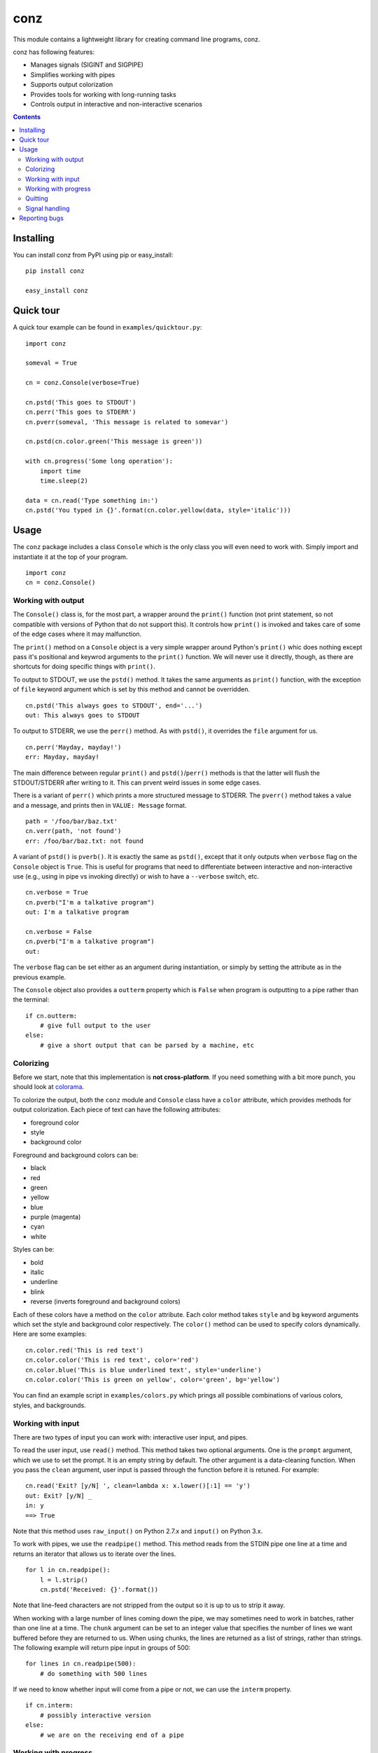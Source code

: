====
conz
====

This module contains a lightweight library for creating command line programs,
conz.

conz has following features:

- Manages signals (SIGINT and SIGPIPE)
- Simplifies working with pipes
- Supports output colorization
- Provides tools for working with long-running tasks
- Controls output in interactive and non-interactive scenarios

.. contents::

Installing
==========

You can install conz from PyPI using pip or easy_install::

    pip install conz

    easy_install conz

Quick tour
==========

A quick tour example can be found in ``examples/quicktour.py``::

    import conz

    someval = True

    cn = conz.Console(verbose=True)

    cn.pstd('This goes to STDOUT')
    cn.perr('This goes to STDERR')
    cn.pverr(someval, 'This message is related to somevar')

    cn.pstd(cn.color.green('This message is green'))

    with cn.progress('Some long operation'):
        import time
        time.sleep(2)

    data = cn.read('Type something in:')
    cn.pstd('You typed in {}'.format(cn.color.yellow(data, style='italic')))

Usage
=====

The ``conz`` package includes a class ``Console`` which is the only class you
will even need to work with. Simply import and instantiate it at the top of
your program. ::

    import conz
    cn = conz.Console()

Working with output
-------------------

The ``Console()`` class is, for the most part, a wrapper around the ``print()``
function (not print statement, so not compatible with versions of Python that
do not support this). It controls how ``print()`` is invoked and takes care of
some of the edge cases where it may malfunction.

The ``print()`` method on a ``Console`` object is a very simple wrapper around
Python's ``print()`` whic does nothing except pass it's positional and keywrod
arguments to the ``print()`` function. We will never use it directly, though,
as there are shortcuts for doing specific things with ``print()``.

To output to STDOUT, we use the ``pstd()`` method. It takes the same arguments
as ``print()`` function, with the exception of ``file`` keyword argument which
is set by this method and cannot be overridden. ::

    cn.pstd('This always goes to STDOUT', end='...')
    out: This always goes to STDOUT

To output to STDERR, we use the ``perr()`` method. As with ``pstd()``, it
overrides the ``file`` argument for us. ::

    cn.perr('Mayday, mayday!')
    err: Mayday, mayday!

The main difference between regular ``print()`` and ``pstd()``/``perr()``
methods is that the latter will flush the STDOUT/STDERR after writing to it.
This can prvent weird issues in some edge cases.

There is a variant of ``perr()`` which prints a more structured message to
STDERR. The ``pverr()`` method takes a value and a message, and prints then in
``VALUE: Message`` format. ::

    path = '/foo/bar/baz.txt'
    cn.verr(path, 'not found')
    err: /foo/bar/baz.txt: not found

A variant of ``pstd()`` is ``pverb()``. It is exactly the same as ``pstd()``,
except that it only outputs when ``verbose`` flag on the ``Console`` object is
``True``. This is useful for programs that need to differentiate between
interactive and non-interactive use (e.g., using in pipe vs invoking directly)
or wish to have a ``--verbose`` switch, etc. ::

    cn.verbose = True
    cn.pverb("I'm a talkative program")
    out: I'm a talkative program

    cn.verbose = False
    cn.pverb("I'm a talkative program")
    out: 

The ``verbose`` flag can be set either as an argument during instantiation, or
simply by setting the attribute as in the previous example.

The ``Console`` object also provides a ``outterm`` property which is ``False``
when program is outputting to a pipe rather than the terminal::

    if cn.outterm:
        # give full output to the user
    else:
        # give a short output that can be parsed by a machine, etc

Colorizing
----------

Before we start, note that this implementation is **not cross-platform**. If
you need something with a bit more punch, you should look at colorama_.

To colorize the output, both the ``conz`` module and ``Console`` class have a 
``color`` attribute, which provides methods for output colorization. Each piece
of text can have the following attributes:

- foreground color
- style
- background color

Foreground and background colors can be:

- black
- red
- green
- yellow
- blue
- purple (magenta)
- cyan
- white

Styles can be:

- bold
- italic
- underline
- blink
- reverse (inverts foreground and background colors)

Each of these colors have a method on the ``color`` attribute. Each color
method takes ``style`` and ``bg`` keyword arguments which set the style and
background color respectively. The ``color()`` method can be used to specify
colors dynamically. Here are some examples::

    cn.color.red('This is red text')
    cn.color.color('This is red text', color='red')
    cn.color.blue('This is blue underlined text', style='underline')
    cn.color.color('This is green on yellow', color='green', bg='yellow')

You can find an example script in ``examples/colors.py`` which prings all
possible combinations of various colors, styles, and backgrounds.

Working with input
------------------

There are two types of input you can work with: interactive user input, and 
pipes.

To read the user input, use ``read()`` method. This method takes two optional 
arguments. One is the ``prompt`` argument, which we use to set the prompt. It
is an empty string by default. The other argument is a data-cleaning function.
When you pass the ``clean`` argument, user input is passed through the function
before it is retuned. For example::

    cn.read('Exit? [y/N] ', clean=lambda x: x.lower()[:1] == 'y')
    out: Exit? [y/N] _
    in: y
    ==> True

Note that this method uses ``raw_input()`` on Python 2.7.x and ``input()`` on
Python 3.x.

To work with pipes, we use the ``readpipe()`` method. This method reads from
the STDIN pipe one line at a time and returns an iterator that allows us to
iterate over the lines. ::

    for l in cn.readpipe():
        l = l.strip()
        cn.pstd('Received: {}'.format())

Note that line-feed characters are not stripped from the output so it is up to
us to strip it away.

When working with a large number of lines coming down the pipe, we may
sometimes need to work in batches, rather than one line at a time. The
``chunk`` argument can be set to an integer value that specifies the number of
lines we want buffered before they are returned to us. When using chunks, the
lines are returned as a list of strings, rather than strings. The following
example will return pipe input in groups of 500::

    for lines in cn.readpipe(500):
        # do something with 500 lines

If we need to know whether input will come from a pipe or not, we can use the
``interm`` property. ::

    if cn.interm:
        # possibly interactive version
    else:
        # we are on the receiving end of a pipe

Working with progress
---------------------

Progress is a more complex construct that we use to notify user of some
activity that may take a while. Each progress has a start banner, which is
printed before we begin, and two end banners, one for success and one for
failure.

Before we can use the progress context manager, we must enable verbose mode. ::

    cn.verbose = True

A progress is started using the ``progress()`` method, which is a context
manager. ::

    with cn.progress("Let's get this show on the road"):
        # do something

This is the simplest form. When an exception of any kind is triggered inside
the context, it is trapped, the failure banner is printed, and the
``conz.ProgressAbrt`` exception is raised. (This exception is also available as
an attribute on ``Console`` objects for convenience.) If everything goes well,
then the success banner will be printed. With the previous code snippet, sucess
output may look like this::

    Let's get this show on the road...DONE

And failure would look like this::

    Let's get this show on the road...FAIL

The end banners can be customized by using the ``end`` and ``abrt`` arguments::

    with cn.progress('Almost there', end='finally!', abrt='awww, bummer'):
        # do something

The outputs would look like this::

    Almost there...finally!

    Almost there...awww, bummer

The elipsis (three dots) can be customized using the ``sep`` argument::

    with cn.progress('File check', sep=': '):
        # do something

This results in::

    File check: DONE

    File check: FAIL

By default, the progress context manager will trap any exception. This may or
may not make sense for a particular situation. This behavior can therefore be
customized using the ``excs`` argument, which takes a tuple of exception
classes that we are expecting. Passing exceptions explicitly like this allows
the context manager to propagate unhandled exceptions and reval subtle flaws in
our logic.

We can also specify a callback that runs each time an exception (other than
``ProgressAbrt`` and ``ProgressOK`` are raised inside the context. This
callback is specified using ``onerror`` argument, and defaults to an error
handler that prints 'Program error: ERROR MESSAGE' to STDERR. For convenience,
the ``Console`` object has a ``error()`` method which creates such handlers.

To create a handler, we call the ``error()`` method like so::

    handler = cn.error('Ouch!', exit=1)
    with cn.progress('Ouch progress', onerror=handler):
        raise RuntimeError()

The above results in::

    Outch progress...FAIL
    Ouch!

The message may have a ``{err}`` placeholder, which gets replaced by the string
representation of the exception that was raised in the block.

To completely suppress the error handler, simply pass it a function that does
nothing. ::

    with cn.progress('No ouch', onerror: lambda exc: None):
        raise RuntimeError()

This results in::

    No ouch...FAIL

.. note::
    Note that passing ``None`` as ``onerror`` value simply causes the default
    error handler to be used instead.

The progress context manager returns a ``Progress`` object, which provides
methods for explicitly terminating the progress, and printing the progress
indicator. This object has ``end()`` and ``abrt()`` methods, which are called
to terminate with success and error status respectively. For example::

    with cn.progress('Something') as prg:
        if not success:
            prg.abrt()
        prg.end()

The ``end()`` and ``abrt()`` methods raise ``ProgressOK`` and ``ProgressAbrt``
exceptions repsectively. We can suppress raising of the exceptions using
``noraise`` argument and setting it to ``True``. Both of the methods will use
the default end banners. We can also use any banner we want by passing it as
the first positional argument. This can be useful in cases where the end banner
should indicate different outcomes.

.. note::
    Default banners are colorized (green for success, red for failure). Any
    custom banners passed directly to ``end()`` and ``abrt()`` will not be
    colorized, though.

The ``ProgressOK`` exception is not meant to be
handled by us in any way, and it's simply there to facilitate flow control.
``ProgressAbrt`` is, by default, reraised so that code outside the context
manager can handle it. Therefore, we normally wrap the context block in a
try-except::

    try:
        with cn.progress('Something'):
            # do something
    except cn.ProgressAbrt:
        # something went wrong

This reraising of the ``ProgressAbrt`` exception can be suppressed by using the
``reraise`` argument which can be ``True`` or ``False``. Setting this flag to
``False`` silences the ``ProgressAbrt`` exception. At that point, we are still
able to do error handling using the ``onerror`` callback.

You can find a script in ``examples/progress.py`` which demonstrates a few
typical cases.

Quitting
--------

To quit the program, we call the ``quit()`` method on the ``Console`` object.
This method works the same way as ``sys.exit()`` (except that it takes one less
``import`` to use it).

Signal handling
---------------

The default implementation of ``Console`` class automatically takes care of
``SIGINT`` (keyboard interrupt) and ``SIGPIPE`` (broken pipe) signals. You can
customize the way those are handled by overloading the ``onint()`` and
``onpipe()`` methods. You can also customize the registration of signals
themselves by overloading the ``register_signals()`` method.


Reporting bugs
==============

Please report any bugs or feature requests to the `issue tracker`_.

.. _colorama: https://pypi.python.org/pypi/colorama
.. _issue tracker: https://github.com/Outernet-Project/conz/issues

